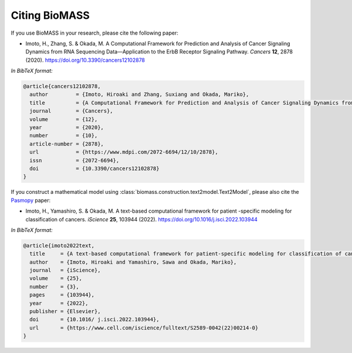 Citing BioMASS
==============

If you use BioMASS in your research, please cite the following paper:

* Imoto, H., Zhang, S. & Okada, M. A Computational Framework for Prediction and Analysis of Cancer Signaling Dynamics from RNA Sequencing Data—Application to the ErbB Receptor Signaling Pathway. *Cancers* **12**, 2878 (2020). https://doi.org/10.3390/cancers12102878

*In BibTeX format:*

.. code-block:: bibtex

    @article{cancers12102878,
      author         = {Imoto, Hiroaki and Zhang, Suxiang and Okada, Mariko},
      title          = {A Computational Framework for Prediction and Analysis of Cancer Signaling Dynamics from RNA Sequencing Data—Application to the ErbB Receptor Signaling Pathway},
      journal        = {Cancers},
      volume         = {12},
      year           = {2020},
      number         = {10},
      article-number = {2878},
      url            = {https://www.mdpi.com/2072-6694/12/10/2878},
      issn           = {2072-6694},
      doi            = {10.3390/cancers12102878}
    }

If you construct a mathematical model using :class:`biomass.construction.text2model.Text2Model`, please also cite the `Pasmopy <https://github.com/pasmopy/pasmopy>`_ paper:

* Imoto, H., Yamashiro, S. & Okada, M. A text-based computational framework for patient -specific modeling for classification of cancers. *iScience* **25**, 103944 (2022). https://doi.org/10.1016/j.isci.2022.103944

*In BibTeX format:*

.. code-block:: bibtex

    @article{imoto2022text,
      title     = {A text-based computational framework for patient-specific modeling for classification of cancers},
      author    = {Imoto, Hiroaki and Yamashiro, Sawa and Okada, Mariko},
      journal   = {iScience},
      volume    = {25},
      number    = {3},
      pages     = {103944},
      year      = {2022},
      publisher = {Elsevier},
      doi       = {10.1016/ j.isci.2022.103944},
      url       = {https://www.cell.com/iscience/fulltext/S2589-0042(22)00214-0}
    }
